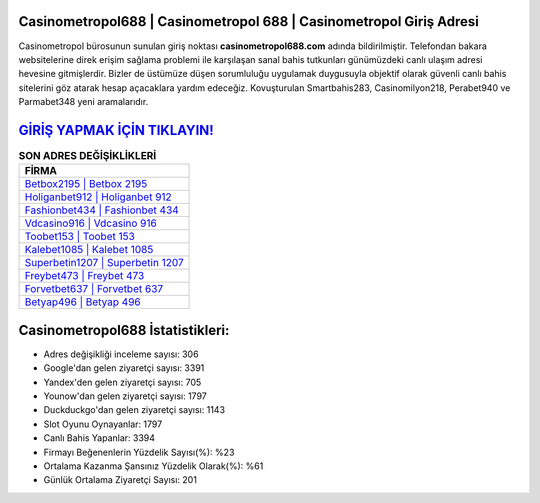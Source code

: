 ﻿Casinometropol688 | Casinometropol 688 | Casinometropol Giriş Adresi
===================================

.. image:: images/casinometropol-giris.jpg
   :width: 600
   
Casinometropol bürosunun sunulan giriş noktası **casinometropol688.com** adında bildirilmiştir. Telefondan bakara websitelerine direk erişim sağlama problemi ile karşılaşan sanal bahis tutkunları günümüzdeki canlı ulaşım adresi hevesine gitmişlerdir. Bizler de üstümüze düşen sorumluluğu uygulamak duygusuyla objektif olarak güvenli canlı bahis sitelerini göz atarak hesap açacaklara yardım edeceğiz. Kovuşturulan Smartbahis283, Casinomilyon218, Perabet940 ve Parmabet348 yeni aramalarıdır.

`GİRİŞ YAPMAK İÇİN TIKLAYIN! <https://urlday.cc/git>`_
==============

.. list-table:: **SON ADRES DEĞİŞİKLİKLERİ**
   :widths: 100
   :header-rows: 1

   * - FİRMA
   * - `Betbox2195 | Betbox 2195 <betbox2195-betbox-2195-betbox-giris-adresi.html>`_
   * - `Holiganbet912 | Holiganbet 912 <holiganbet912-holiganbet-912-holiganbet-giris-adresi.html>`_
   * - `Fashionbet434 | Fashionbet 434 <fashionbet434-fashionbet-434-fashionbet-giris-adresi.html>`_	 
   * - `Vdcasino916 | Vdcasino 916 <vdcasino916-vdcasino-916-vdcasino-giris-adresi.html>`_	 
   * - `Toobet153 | Toobet 153 <toobet153-toobet-153-toobet-giris-adresi.html>`_ 
   * - `Kalebet1085 | Kalebet 1085 <kalebet1085-kalebet-1085-kalebet-giris-adresi.html>`_
   * - `Superbetin1207 | Superbetin 1207 <superbetin1207-superbetin-1207-superbetin-giris-adresi.html>`_	 
   * - `Freybet473 | Freybet 473 <freybet473-freybet-473-freybet-giris-adresi.html>`_
   * - `Forvetbet637 | Forvetbet 637 <forvetbet637-forvetbet-637-forvetbet-giris-adresi.html>`_
   * - `Betyap496 | Betyap 496 <betyap496-betyap-496-betyap-giris-adresi.html>`_
	 
Casinometropol688 İstatistikleri:
===================================	 
* Adres değişikliği inceleme sayısı: 306
* Google'dan gelen ziyaretçi sayısı: 3391
* Yandex'den gelen ziyaretçi sayısı: 705
* Younow'dan gelen ziyaretçi sayısı: 1797
* Duckduckgo'dan gelen ziyaretçi sayısı: 1143
* Slot Oyunu Oynayanlar: 1797
* Canlı Bahis Yapanlar: 3394
* Firmayı Beğenenlerin Yüzdelik Sayısı(%): %23
* Ortalama Kazanma Şansınız Yüzdelik Olarak(%): %61
* Günlük Ortalama Ziyaretçi Sayısı: 201
